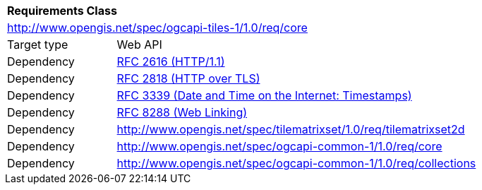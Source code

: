 [[rc_core]]
[cols="1,4",width="90%"]
|===
2+|*Requirements Class*
2+|http://www.opengis.net/spec/ogcapi-tiles-1/1.0/req/core
|Target type |Web API
|Dependency |<<rfc2616,RFC 2616 (HTTP/1.1)>>
|Dependency |<<rfc2818,RFC 2818 (HTTP over TLS)>>
|Dependency |<<rfc3339,RFC 3339 (Date and Time on the Internet: Timestamps)>>
|Dependency |<<rfc8288,RFC 8288 (Web Linking)>>
|Dependency |http://www.opengis.net/spec/tilematrixset/1.0/req/tilematrixset2d
|Dependency |http://www.opengis.net/spec/ogcapi-common-1/1.0/req/core
|Dependency |http://www.opengis.net/spec/ogcapi-common-1/1.0/req/collections
|===
